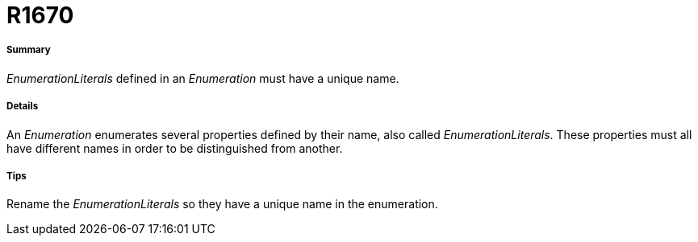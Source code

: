 // Disable all captions for figures.
:!figure-caption:
// Path to the stylesheet files
:stylesdir: .

[[R1670]]

[[r1670]]
= R1670

[[Summary]]

[[summary]]
===== Summary

_EnumerationLiterals_ defined in an _Enumeration_ must have a unique name.

[[Details]]

[[details]]
===== Details

An _Enumeration_ enumerates several properties defined by their name, also called _EnumerationLiterals_. These properties must all have different names in order to be distinguished from another.

[[Tips]]

[[tips]]
===== Tips

Rename the _EnumerationLiterals_ so they have a unique name in the enumeration.


